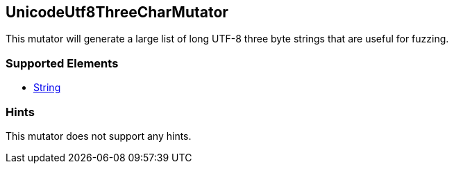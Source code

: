 <<<
[[Mutators_UnicodeUtf8ThreeCharMutator]]
== UnicodeUtf8ThreeCharMutator

This mutator will generate a large list of long UTF-8 three byte strings that are useful for fuzzing.

=== Supported Elements

 * xref:String[String]

=== Hints

This mutator does not support any hints.
